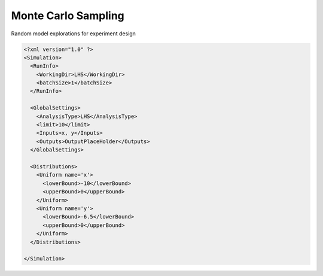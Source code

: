 .. _mc:

Monte Carlo Sampling
====================
Random model explorations for experiment design

.. code:: xml

  <?xml version="1.0" ?>
  <Simulation>
    <RunInfo>
      <WorkingDir>LHS</WorkingDir>
      <batchSize>1</batchSize>
    </RunInfo>

    <GlobalSettings>
      <AnalysisType>LHS</AnalysisType>
      <limit>10</limit>
      <Inputs>x, y</Inputs>
      <Outputs>OutputPlaceHolder</Outputs>
    </GlobalSettings>

    <Distributions>
      <Uniform name='x'>
        <lowerBound>-10</lowerBound>
        <upperBound>0</upperBound>
      </Uniform>
      <Uniform name='y'>
        <lowerBound>-6.5</lowerBound>
        <upperBound>0</upperBound>
      </Uniform>
    </Distributions>

  </Simulation>
